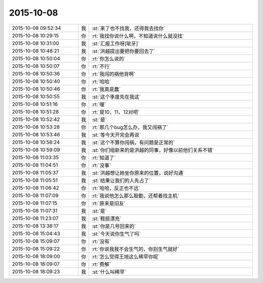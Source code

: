 2015-10-08
-------------

.. list-table::
   :widths: 25, 1, 60

   * - 2015-10-08 09:52:34
     - 我
     - :st:`来了也不找我，还得我去找你`
   * - 2015-10-08 10:29:15
     - 你
     - :rt:`我找你说什么啊，不知道说什么就没找`
   * - 2015-10-08 10:31:00
     - 我
     - :st:`汇报工作呀[呲牙]`
   * - 2015-10-08 10:48:21
     - 我
     - :st:`洪越提出要把你要回去了`
   * - 2015-10-08 10:50:04
     - 你
     - :rt:`你怎么说的`
   * - 2015-10-08 10:50:07
     - 你
     - :rt:`不行`
   * - 2015-10-08 10:50:36
     - 你
     - :rt:`我闯的祸他背啊`
   * - 2015-10-08 10:50:40
     - 你
     - :rt:`哈哈`
   * - 2015-10-08 10:50:46
     - 你
     - :rt:`我真是蠢`
   * - 2015-10-08 10:50:55
     - 我
     - :st:`这个季度先在我这`
   * - 2015-10-08 10:51:16
     - 你
     - :rt:`喔`
   * - 2015-10-08 10:51:28
     - 你
     - :rt:`是10，11，12对吧`
   * - 2015-10-08 10:52:42
     - 我
     - :st:`是`
   * - 2015-10-08 10:53:28
     - 你
     - :rt:`那几个bug怎么办，我又闯祸了`
   * - 2015-10-08 10:53:46
     - 我
     - :st:`等今天开完会再说`
   * - 2015-10-08 10:58:24
     - 我
     - :st:`这个不算你闯祸，有问题是正常的`
   * - 2015-10-08 10:59:09
     - 我
     - :st:`你们组新来的是洪越的同事，好像以前他们关系不错`
   * - 2015-10-08 11:03:35
     - 你
     - :rt:`知道了`
   * - 2015-10-08 11:04:51
     - 你
     - :rt:`没事`
   * - 2015-10-08 11:05:37
     - 我
     - :st:`洪越想让她坐你原来的位置，说好沟通`
   * - 2015-10-08 11:05:51
     - 我
     - :st:`结果让我们的人先占了`
   * - 2015-10-08 11:06:42
     - 你
     - :rt:`哈哈，反正也不远`
   * - 2015-10-08 11:07:09
     - 你
     - :rt:`我说他怎么那么殷勤，还帮着找主机`
   * - 2015-10-08 11:07:15
     - 你
     - :rt:`原来是旧友`
   * - 2015-10-08 11:07:31
     - 我
     - :st:`是`
   * - 2015-10-08 11:23:07
     - 我
     - :st:`鞋挺漂亮`
   * - 2015-10-08 13:38:17
     - 我
     - :st:`你是几号回来的`
   * - 2015-10-08 15:04:43
     - 我
     - :st:`今天说你生气了吗`
   * - 2015-10-08 15:09:07
     - 你
     - :rt:`没有`
   * - 2015-10-08 15:09:22
     - 你
     - :rt:`你说我我不会生气的，你别生气就好`
   * - 2015-10-08 18:09:00
     - 你
     - :rt:`怎么觉得王旭这么稀罕你呢`
   * - 2015-10-08 18:09:07
     - 你
     - :rt:`费解`
   * - 2015-10-08 18:09:23
     - 我
     - :st:`什么叫稀罕`